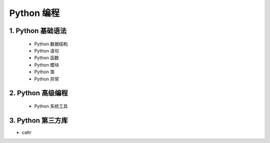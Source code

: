 
Python 编程
=======================

1. Python 基础语法
-----------------------

    - Python 数据结构

    - Python 语句

    - Python 函数

    - Python 模块

    - Python 类

    - Python 异常


2. Python 高级编程
-----------------------

    - Python 系统工具



3. Python 第三方库
-----------------------

- cattr
